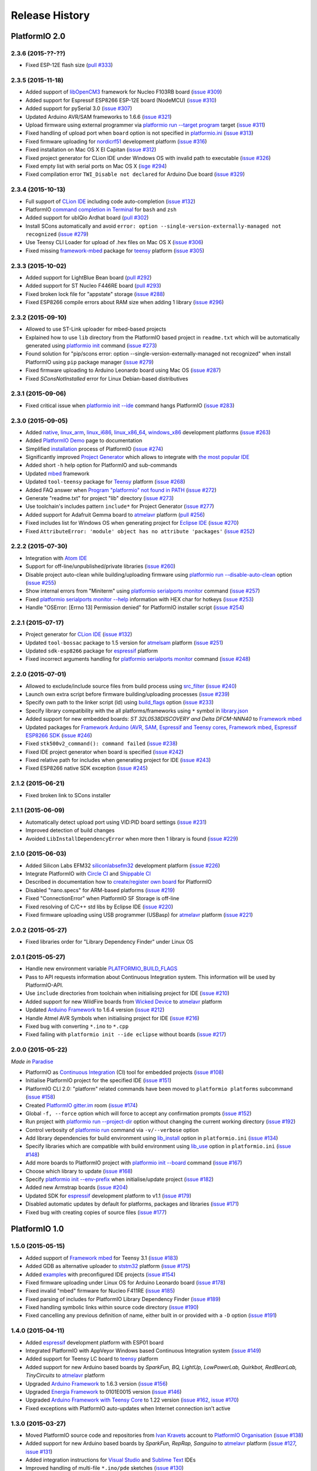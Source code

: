 Release History
===============

PlatformIO 2.0
--------------

2.3.6 (2015-??-??)
~~~~~~~~~~~~~~~~~~

* Fixed ESP-12E flash size
  (`pull #333 <https://github.com/platformio/platformio/pull/333>`_)

2.3.5 (2015-11-18)
~~~~~~~~~~~~~~~~~~

* Added support of `libOpenCM3 <http://docs.platformio.org/en/latest/frameworks/libopencm3.html>`_
  framework for Nucleo F103RB board
  (`issue #309 <https://github.com/platformio/platformio/issues/309>`_)
* Added support for Espressif ESP8266 ESP-12E board (NodeMCU)
  (`issue #310 <https://github.com/platformio/platformio/issues/310>`_)
* Added support for pySerial 3.0
  (`issue #307 <https://github.com/platformio/platformio/issues/307>`_)
* Updated Arduino AVR/SAM frameworks to 1.6.6
  (`issue #321 <https://github.com/platformio/platformio/issues/321>`_)
* Upload firmware using external programmer via `platformio run --target program <http://docs.platformio.org/en/latest/userguide/cmd_run.html#cmdoption-platformio-run-t>`__
  target
  (`issue #311 <https://github.com/platformio/platformio/issues/311>`_)
* Fixed handling of upload port when ``board`` option is not specified in
  `platformio.ini <http://docs.platformio.org/en/latest/projectconf.html>`__
  (`issue #313 <https://github.com/platformio/platformio/issues/313>`_)
* Fixed firmware uploading for `nordicrf51 <http://docs.platformio.org/en/latest/platforms/nordicnrf51.html>`__
  development platform
  (`issue #316 <https://github.com/platformio/platformio/issues/316>`_)
* Fixed installation on Mac OS X El Capitan
  (`issue #312 <https://github.com/platformio/platformio/issues/312>`_)
* Fixed project generator for CLion IDE under Windows OS with invalid path to
  executable
  (`issue #326 <https://github.com/platformio/platformio/issues/326>`_)
* Fixed empty list with serial ports on Mac OS X
  (`isge #294 <https://github.com/platformio/platformio/issues/294>`_)
* Fixed compilation error ``TWI_Disable not declared`` for Arduino Due board
  (`issue #329 <https://github.com/platformio/platformio/issues/329>`_)

2.3.4 (2015-10-13)
~~~~~~~~~~~~~~~~~~

* Full support of `CLion IDE <http://docs.platformio.org/en/latest/ide/clion.html>`_
  including code auto-completion
  (`issue #132 <https://github.com/platformio/platformio/issues/132>`_)
* PlatformIO `command completion in Terminal <http://docs.platformio.org/en/latest/faq.html#command-completion-in-terminal>`_ for ``bash`` and ``zsh``
* Added support for ubIQio Ardhat board
  (`pull #302 <https://github.com/platformio/platformio/pull/302>`_)
* Install SCons automatically and avoid ``error: option --single-version-externally-managed not recognized``
  (`issue #279 <https://github.com/platformio/platformio/issues/279>`_)
* Use Teensy CLI Loader for upload of .hex files on Mac OS X
  (`issue #306 <https://github.com/platformio/platformio/issues/306>`_)
* Fixed missing `framework-mbed <http://docs.platformio.org/en/latest/frameworks/mbed.html>`_
  package for `teensy <http://docs.platformio.org/en/latest/platforms/teensy.html>`_
  platform
  (`issue #305 <https://github.com/platformio/platformio/issues/305>`_)

2.3.3 (2015-10-02)
~~~~~~~~~~~~~~~~~~

* Added support for LightBlue Bean board
  (`pull #292 <https://github.com/platformio/platformio/pull/292>`_)
* Added support for ST Nucleo F446RE board
  (`pull #293 <https://github.com/platformio/platformio/pull/293>`_)
* Fixed broken lock file for "appstate" storage
  (`issue #288 <https://github.com/platformio/platformio/issues/288>`_)
* Fixed ESP8266 compile errors about RAM size when adding 1 library
  (`issue #296 <https://github.com/platformio/platformio/issues/296>`_)

2.3.2 (2015-09-10)
~~~~~~~~~~~~~~~~~~

* Allowed to use ST-Link uploader for mbed-based projects
* Explained how to use ``lib`` directory from the PlatformIO based project in
  ``readme.txt`` which will be automatically generated using
  `platformio init <http://docs.platformio.org/en/latest/userguide/cmd_init.html>`__
  command
  (`issue #273 <https://github.com/platformio/platformio/issues/273>`_)
* Found solution for "pip/scons error: option --single-version-externally-managed not
  recognized" when install PlatformIO using ``pip`` package manager
  (`issue #279 <https://github.com/platformio/platformio/issues/279>`_)
* Fixed firmware uploading to Arduino Leonardo board using Mac OS
  (`issue #287 <https://github.com/platformio/platformio/issues/287>`_)
* Fixed `SConsNotInstalled` error for Linux Debian-based distributives

2.3.1 (2015-09-06)
~~~~~~~~~~~~~~~~~~

* Fixed critical issue when `platformio init --ide <http://docs.platformio.org/en/latest/userguide/cmd_init.html>`__ command hangs PlatformIO
  (`issue #283 <https://github.com/platformio/platformio/issues/283>`_)

2.3.0 (2015-09-05)
~~~~~~~~~~~~~~~~~~

* Added
  `native <http://docs.platformio.org/en/latest/platforms/native.html>`__,
  `linux_arm <http://docs.platformio.org/en/latest/platforms/linux_arm.html>`__,
  `linux_i686 <http://docs.platformio.org/en/latest/platforms/linux_i686.html>`__,
  `linux_x86_64 <http://docs.platformio.org/en/latest/platforms/linux_x86_64.html>`__,
  `windows_x86 <http://docs.platformio.org/en/latest/platforms/windows_x86.html>`__
  development platforms
  (`issue #263 <https://github.com/platformio/platformio/issues/263>`_)
* Added `PlatformIO Demo <http://docs.platformio.org/en/latest/demo.html>`_
  page to documentation
* Simplified `installation <http://docs.platformio.org/en/latest/installation.html>`__
  process of PlatformIO
  (`issue #274 <https://github.com/platformio/platformio/issues/274>`_)
* Significantly improved `Project Generator <http://docs.platformio.org/en/latest/userguide/cmd_init.html#cmdoption-platformio-init--ide>`__ which allows to integrate with `the most popular
  IDE <http://docs.platformio.org/en/latest/ide.html>`__
* Added short ``-h`` help option for PlatformIO and sub-commands
* Updated `mbed <http://docs.platformio.org/en/latest/frameworks/mbed.html>`__
  framework
* Updated ``tool-teensy`` package for `Teensy <http://docs.platformio.org/en/latest/platforms/teensy.html>`__
  platform
  (`issue #268 <https://github.com/platformio/platformio/issues/268>`_)
* Added FAQ answer when `Program "platformio" not found in PATH <http://docs.platformio.org/en/latest/faq.html#faq-troubleshooting-pionotfoundinpath>`_
  (`issue #272 <https://github.com/platformio/platformio/issues/272>`_)
* Generate "readme.txt" for project "lib" directory
  (`issue #273 <https://github.com/platformio/platformio/issues/273>`_)
* Use toolchain's includes pattern ``include*`` for Project Generator
  (`issue #277 <https://github.com/platformio/platformio/issues/277>`_)
* Added support for Adafruit Gemma board to
  `atmelavr <http://docs.platformio.org/en/latest/platforms/atmelavr.html#boards>`__
  platform
  (`pull #256 <https://github.com/platformio/platformio/pull/256>`_)
* Fixed includes list for Windows OS when generating project for `Eclipse IDE <http://docs.platformio.org/en/latest/ide/eclipse.html>`__
  (`issue #270 <https://github.com/platformio/platformio/issues/270>`_)
* Fixed ``AttributeError: 'module' object has no attribute 'packages'``
  (`issue #252 <https://github.com/platformio/platformio/issues/252>`_)

2.2.2 (2015-07-30)
~~~~~~~~~~~~~~~~~~

* Integration with `Atom IDE <http://docs.platformio.org/en/latest/ide/atom.html>`__
* Support for off-line/unpublished/private libraries
  (`issue #260 <https://github.com/platformio/platformio/issues/260>`_)
* Disable project auto-clean while building/uploading firmware using
  `platformio run --disable-auto-clean <http://docs.platformio.org/en/latest/userguide/cmd_run.html#cmdoption--disable-auto-clean>`_ option
  (`issue #255 <https://github.com/platformio/platformio/issues/255>`_)
* Show internal errors from "Miniterm" using `platformio serialports monitor <http://docs.platformio.org/en/latest/userguide/cmd_serialports.html#platformio-serialports-monitor>`__ command
  (`issue #257 <https://github.com/platformio/platformio/issues/257>`_)
* Fixed `platformio serialports monitor --help <http://docs.platformio.org/en/latest/userguide/cmd_serialports.html#platformio-serialports-monitor>`__ information with HEX char for hotkeys
  (`issue #253 <https://github.com/platformio/platformio/issues/253>`_)
* Handle "OSError: [Errno 13] Permission denied" for PlatformIO installer script
  (`issue #254 <https://github.com/platformio/platformio/issues/254>`_)

2.2.1 (2015-07-17)
~~~~~~~~~~~~~~~~~~

* Project generator for `CLion IDE <http://docs.platformio.org/en/latest/ide/clion.html>`__
  (`issue #132 <https://github.com/platformio/platformio/issues/132>`_)
* Updated ``tool-bossac`` package to 1.5 version for `atmelsam <http://docs.platformio.org/en/latest/platforms/atmelsam.html>`__ platform
  (`issue #251 <https://github.com/platformio/platformio/issues/251>`_)
* Updated ``sdk-esp8266`` package for `espressif <http://docs.platformio.org/en/latest/platforms/espressif.html>`__ platform
* Fixed incorrect arguments handling for `platformio serialports monitor <http://docs.platformio.org/en/latest/userguide/cmd_serialports.html#platformio-serialports-monitor>`_ command
  (`issue #248 <https://github.com/platformio/platformio/issues/248>`_)

2.2.0 (2015-07-01)
~~~~~~~~~~~~~~~~~~

* Allowed to exclude/include source files from build process using
  `src_filter <http://docs.platformio.org/en/latest/projectconf.html#src-filter>`__
  (`issue #240 <https://github.com/platformio/platformio/issues/240>`_)
* Launch own extra script before firmware building/uploading processes
  (`issue #239 <https://github.com/platformio/platformio/issues/239>`_)
* Specify own path to the linker script (ld) using
  `build_flags <http://docs.platformio.org/en/latest/projectconf.html#build-flags>`__
  option
  (`issue #233 <https://github.com/platformio/platformio/issues/233>`_)
* Specify library compatibility with the all platforms/frameworks
  using ``*`` symbol in
  `library.json <http://docs.platformio.org/en/latest/librarymanager/config.html>`__
* Added support for new embedded boards: *ST 32L0538DISCOVERY and Delta DFCM-NNN40*
  to `Framework mbed <http://docs.platformio.org/en/latest/frameworks/mbed.html>`__
* Updated packages for
  `Framework Arduino (AVR, SAM, Espressif and Teensy cores <http://docs.platformio.org/en/latest/frameworks/arduino.html>`__,
  `Framework mbed <http://docs.platformio.org/en/latest/frameworks/mbed.html>`__,
  `Espressif ESP8266 SDK <http://docs.platformio.org/en/latest/platforms/espressif.html>`__
  (`issue #246 <https://github.com/platformio/platformio/issues/246>`_)
* Fixed ``stk500v2_command(): command failed``
  (`issue #238 <https://github.com/platformio/platformio/issues/238>`_)
* Fixed IDE project generator when board is specified
  (`issue #242 <https://github.com/platformio/platformio/issues/242>`_)
* Fixed relative path for includes when generating project for IDE
  (`issue #243 <https://github.com/platformio/platformio/issues/243>`_)
* Fixed ESP8266 native SDK exception
  (`issue #245 <https://github.com/platformio/platformio/issues/245>`_)

2.1.2 (2015-06-21)
~~~~~~~~~~~~~~~~~~

* Fixed broken link to SCons installer

2.1.1 (2015-06-09)
~~~~~~~~~~~~~~~~~~

* Automatically detect upload port using VID:PID board settings
  (`issue #231 <https://github.com/platformio/platformio/issues/231>`_)
* Improved detection of build changes
* Avoided ``LibInstallDependencyError`` when more then 1 library is found
  (`issue #229 <https://github.com/platformio/platformio/issues/229>`_)

2.1.0 (2015-06-03)
~~~~~~~~~~~~~~~~~~

* Added Silicon Labs EFM32 `siliconlabsefm32 <http://docs.platformio.org/en/latest/platforms/siliconlabsefm32.html>`_
  development platform
  (`issue #226 <https://github.com/platformio/platformio/issues/226>`_)
* Integrate PlatformIO with `Circle CI <https://circleci.com>`_ and
  `Shippable CI <https://shippable.com>`_
* Described in documentation how to `create/register own board <http://docs.platformio.org/en/latest/platforms/creating_board.html>`_ for PlatformIO
* Disabled "nano.specs" for ARM-based platforms
  (`issue #219 <https://github.com/platformio/platformio/issues/219>`_)
* Fixed "ConnectionError" when PlatformIO SF Storage is off-line
* Fixed resolving of C/C++ std libs by Eclipse IDE
  (`issue #220 <https://github.com/platformio/platformio/issues/220>`_)
* Fixed firmware uploading using USB programmer (USBasp) for
  `atmelavr <http://docs.platformio.org/en/latest/platforms/atmelavr.html>`_
  platform
  (`issue #221 <https://github.com/platformio/platformio/issues/221>`_)

2.0.2 (2015-05-27)
~~~~~~~~~~~~~~~~~~

* Fixed libraries order for "Library Dependency Finder" under Linux OS

2.0.1 (2015-05-27)
~~~~~~~~~~~~~~~~~~

* Handle new environment variable
  `PLATFORMIO_BUILD_FLAGS <http://docs.platformio.org/en/latest/envvars.html#platformio-build-flags>`_
* Pass to API requests information about Continuous Integration system. This
  information will be used by PlatformIO-API.
* Use ``include`` directories from toolchain when initialising project for IDE
  (`issue #210 <https://github.com/platformio/platformio/issues/210>`_)
* Added support for new WildFire boards from
  `Wicked Device <http://wickeddevice.com>`_ to
  `atmelavr <http://docs.platformio.org/en/latest/platforms/atmelavr.html#boards>`__
  platform
* Updated `Arduino Framework <http://docs.platformio.org/en/latest/frameworks/arduino.html>`__ to
  1.6.4 version (`issue #212 <https://github.com/platformio/platformio/issues/212>`_)
* Handle Atmel AVR Symbols when initialising project for IDE
  (`issue #216 <https://github.com/platformio/platformio/issues/216>`_)
* Fixed bug with converting ``*.ino`` to ``*.cpp``
* Fixed failing with ``platformio init --ide eclipse`` without boards
  (`issue #217 <https://github.com/platformio/platformio/issues/217>`_)

2.0.0 (2015-05-22)
~~~~~~~~~~~~~~~~~~

*Made in* `Paradise <https://twitter.com/ikravets/status/592356377185619969>`_

* PlatformIO as `Continuous Integration <http://docs.platformio.org/en/latest/ci/index.html>`_
  (CI) tool for embedded projects
  (`issue #108 <https://github.com/platformio/platformio/issues/108>`_)
* Initialise PlatformIO project for the specified IDE
  (`issue #151 <https://github.com/platformio/platformio/issues/151>`_)
* PlatformIO CLI 2.0: "platform" related commands have been
  moved to ``platformio platforms`` subcommand
  (`issue #158 <https://github.com/platformio/platformio/issues/158>`_)
* Created `PlatformIO gitter.im <https://gitter.im/platformio/platformio>`_ room
  (`issue #174 <https://github.com/platformio/platformio/issues/174>`_)
* Global ``-f, --force`` option which will force to accept any
  confirmation prompts
  (`issue #152 <https://github.com/platformio/platformio/issues/152>`_)
* Run project with `platformio run --project-dir <http://docs.platformio.org/en/latest/userguide/cmd_run.html#cmdoption--project-dir>`_ option without changing the current working
  directory
  (`issue #192 <https://github.com/platformio/platformio/issues/192>`_)
* Control verbosity of `platformio run <http://docs.platformio.org/en/latest/userguide/cmd_run.html#cmdoption-platformio-run-v>`_ command via ``-v/--verbose`` option
* Add library dependencies for build environment using
  `lib_install <http://docs.platformio.org/en/latest/projectconf.html#lib-install>`_
  option in ``platformio.ini``
  (`issue #134 <https://github.com/platformio/platformio/issues/134>`_)
* Specify libraries which are compatible with build environment using
  `lib_use <http://docs.platformio.org/en/latest/projectconf.html#lib-use>`_
  option in ``platformio.ini``
  (`issue #148 <https://github.com/platformio/platformio/issues/148>`_)
* Add more boards to PlatformIO project with
  `platformio init --board <http://docs.platformio.org/en/latest/userguide/cmd_init.html#cmdoption--board>`__
  command
  (`issue #167 <https://github.com/platformio/platformio/issues/167>`_)
* Choose which library to update
  (`issue #168 <https://github.com/platformio/platformio/issues/168>`_)
* Specify `platformio init --env-prefix <http://docs.platformio.org/en/latest/userguide/cmd_init.html#cmdoption--env-prefix>`__ when initialise/update project
  (`issue #182 <https://github.com/platformio/platformio/issues/182>`_)
* Added new Armstrap boards
  (`issue #204 <https://github.com/platformio/platformio/issues/204>`_)
* Updated SDK for `espressif <http://docs.platformio.org/en/latest/platforms/espressif.html>`__
  development platform to v1.1
  (`issue #179 <https://github.com/platformio/platformio/issues/179>`_)
* Disabled automatic updates by default for platforms, packages and libraries
  (`issue #171 <https://github.com/platformio/platformio/issues/171>`_)
* Fixed bug with creating copies of source files
  (`issue #177 <https://github.com/platformio/platformio/issues/177>`_)

PlatformIO 1.0
--------------

1.5.0 (2015-05-15)
~~~~~~~~~~~~~~~~~~

* Added support of `Framework mbed <http://platformio.org/#!/frameworks/mbed>`_
  for Teensy 3.1
  (`issue #183 <https://github.com/platformio/platformio/issues/183>`_)
* Added GDB as alternative uploader to `ststm32 <http://docs.platformio.org/en/latest/platforms/ststm32.html>`__ platform
  (`issue #175 <https://github.com/platformio/platformio/issues/174>`_)
* Added `examples <https://github.com/platformio/platformio/tree/develop/examples>`__
  with preconfigured IDE projects
  (`issue #154 <https://github.com/platformio/platformio/issues/154>`_)
* Fixed firmware uploading under Linux OS for Arduino Leonardo board
  (`issue #178 <https://github.com/platformio/platformio/issues/178>`_)
* Fixed invalid "mbed" firmware for Nucleo F411RE
  (`issue #185 <https://github.com/platformio/platformio/issues/185>`_)
* Fixed parsing of includes for PlatformIO Library Dependency Finder
  (`issue #189 <https://github.com/platformio/platformio/issues/189>`_)
* Fixed handling symbolic links within source code directory
  (`issue #190 <https://github.com/platformio/platformio/issues/190>`_)
* Fixed cancelling any previous definition of name, either built in or provided
  with a ``-D`` option
  (`issue #191 <https://github.com/platformio/platformio/issues/191>`_)

1.4.0 (2015-04-11)
~~~~~~~~~~~~~~~~~~

* Added `espressif <http://docs.platformio.org/en/latest/platforms/espressif.html>`_
  development platform with ESP01 board
* Integrated PlatformIO with AppVeyor Windows based Continuous Integration system
  (`issue #149 <https://github.com/platformio/platformio/issues/149>`_)
* Added support for Teensy LC board to
  `teensy <http://docs.platformio.org/en/latest/platforms/teensy.html>`__
  platform
* Added support for new Arduino based boards by *SparkFun, BQ, LightUp,
  LowPowerLab, Quirkbot, RedBearLab, TinyCircuits* to
  `atmelavr <http://docs.platformio.org/en/latest/platforms/atmelavr.html#boards>`__
  platform
* Upgraded `Arduino Framework <http://docs.platformio.org/en/latest/frameworks/arduino.html>`__ to
  1.6.3 version (`issue #156 <https://github.com/platformio/platformio/issues/156>`_)
* Upgraded `Energia Framework <http://docs.platformio.org/en/latest/frameworks/energia.html>`__ to
  0101E0015 version (`issue #146 <https://github.com/platformio/platformio/issues/146>`_)
* Upgraded `Arduino Framework with Teensy Core <http://docs.platformio.org/en/latest/frameworks/arduino.html>`_
  to 1.22 version
  (`issue #162 <https://github.com/platformio/platformio/issues/162>`_,
  `issue #170 <https://github.com/platformio/platformio/issues/170>`_)
* Fixed exceptions with PlatformIO auto-updates when Internet connection isn't
  active


1.3.0 (2015-03-27)
~~~~~~~~~~~~~~~~~~

* Moved PlatformIO source code and repositories from `Ivan Kravets <https://github.com/ivankravets>`_
  account to `PlatformIO Organisation <https://github.com/platformio>`_
  (`issue #138 <https://github.com/platformio/platformio/issues/138>`_)
* Added support for new Arduino based boards by *SparkFun, RepRap, Sanguino* to
  `atmelavr <http://docs.platformio.org/en/latest/platforms/atmelavr.html#boards>`__
  platform
  (`issue #127 <https://github.com/platformio/platformio/issues/127>`_,
  `issue #131 <https://github.com/platformio/platformio/issues/131>`_)
* Added integration instructions for `Visual Studio <http://docs.platformio.org/en/latest/ide/visualstudio.html>`_
  and `Sublime Text <http://docs.platformio.org/en/latest/ide/sublimetext.html>`_ IDEs
* Improved handling of multi-file ``*.ino/pde`` sketches
  (`issue #130 <https://github.com/platformio/platformio/issues/130>`_)
* Fixed wrong insertion of function prototypes converting ``*.ino/pde``
  (`issue #137 <https://github.com/platformio/platformio/issues/137>`_,
  `issue #140 <https://github.com/platformio/platformio/issues/140>`_)



1.2.0 (2015-03-20)
~~~~~~~~~~~~~~~~~~

* Added full support of `mbed <http://docs.platformio.org/en/latest/frameworks/mbed.html>`__
  framework including libraries: *RTOS, Ethernet, DSP, FAT, USB*.
* Added `freescalekinetis <http://docs.platformio.org/en/latest/platforms/freescalekinetis.html>`_
  development platform with Freescale Kinetis Freedom boards
* Added `nordicnrf51 <http://docs.platformio.org/en/latest/platforms/nordicnrf51.html>`_
  development platform with supported boards from *JKSoft, Nordic, RedBearLab,
  Switch Science*
* Added `nxplpc <http://docs.platformio.org/en/latest/platforms/nxplpc.html>`_
  development platform with supported boards from *CQ Publishing, Embedded
  Artists, NGX Technologies, NXP, Outrageous Circuits, SeeedStudio,
  Solder Splash Labs, Switch Science, u-blox*
* Added support for *ST Nucleo* boards to
  `ststm32 <http://docs.platformio.org/en/latest/platforms/ststm32.html>`__
  development platform
* Created new `Frameworks <http://docs.platformio.org/en/latest/frameworks/index.html>`__
  page in documentation and added to `PlatformIO Web Site <http://platformio.org>`_
  (`issue #115 <https://github.com/platformio/platformio/issues/115>`_)
* Introduced online `Embedded Boards Explorer <http://platformio.org/#!/boards>`_
* Automatically append define ``-DPLATFORMIO=%version%`` to
  builder (`issue #105 <https://github.com/platformio/platformio/issues/105>`_)
* Renamed ``stm32`` development platform to
  `ststm32 <http://docs.platformio.org/en/latest/platforms/ststm32.html>`__
* Renamed ``opencm3`` framework to
  `libopencm3 <http://docs.platformio.org/en/latest/frameworks/libopencm3.html>`__
* Fixed uploading for `atmelsam <http://docs.platformio.org/en/latest/platforms/atmelsam.html>`__
  development platform
* Fixed re-arranging the ``*.ino/pde`` files when converting to ``*.cpp``
  (`issue #100 <https://github.com/platformio/platformio/issues/100>`_)

1.1.0 (2015-03-05)
~~~~~~~~~~~~~~~~~~

* Implemented ``PLATFORMIO_*`` environment variables
  (`issue #102 <https://github.com/platformio/platformio/issues/102>`_)
* Added support for *SainSmart* boards to
  `atmelsam <http://docs.platformio.org/en/latest/platforms/atmelsam.html#boards>`__
  development platform
* Added
  `Project Configuration <http://docs.platformio.org/en/latest/projectconf.html>`__
  option named `envs_dir <http://docs.platformio.org/en/latest/projectconf.html#envs-dir>`__
* Disabled "prompts" automatically for *Continuous Integration* systems
  (`issue #103 <https://github.com/platformio/platformio/issues/103>`_)
* Fixed firmware uploading for
  `atmelavr <http://docs.platformio.org/en/latest/platforms/atmelavr.html#boards>`__
  boards which work within ``usbtiny`` protocol
* Fixed uploading for *Digispark* board (`issue #106 <https://github.com/platformio/platformio/issues/106>`_)

1.0.1 (2015-02-27)
~~~~~~~~~~~~~~~~~~

**PlatformIO 1.0 - recommended for production**

* Changed development status from ``beta`` to ``Production/Stable``
* Added support for *ARM*-based credit-card sized computers:
  `Raspberry Pi <http://www.raspberrypi.org>`_,
  `BeagleBone <http://beagleboard.org>`_ and `CubieBoard <http://cubieboard.org>`_
* Added `atmelsam <http://docs.platformio.org/en/latest/platforms/atmelsam.html>`__
  development platform with supported boards: *Arduino Due and Digistump DigiX*
  (`issue #71 <https://github.com/platformio/platformio/issues/71>`_)
* Added `ststm32 <http://docs.platformio.org/en/latest/platforms/ststm32.html>`__
  development platform with supported boards: *Discovery kit for STM32L151/152,
  STM32F303xx, STM32F407/417 lines* and `libOpenCM3 Framework <http://www.libopencm3.org>`_
  (`issue #73 <https://github.com/platformio/platformio/issues/73>`_)
* Added `teensy <http://docs.platformio.org/en/latest/platforms/teensy.html>`_
  development platform with supported boards: *Teensy 2.x & 3.x*
  (`issue #72 <https://github.com/platformio/platformio/issues/72>`_)
* Added new *Arduino* boards to
  `atmelavr <http://docs.platformio.org/en/latest/platforms/atmelavr.html#boards>`__
  platform: *Arduino NG, Arduino BT, Arduino Esplora, Arduino Ethernet,
  Arduino Robot Control, Arduino Robot Motor and Arduino Yun*
* Added support for *Adafruit* boards to
  `atmelavr <http://docs.platformio.org/en/latest/platforms/atmelavr.html#boards>`__
  platform: *Adafruit Flora and Adafruit Trinkets*
  (`issue #65 <https://github.com/platformio/platformio/issues/65>`_)
* Added support for *Digispark* boards to
  `atmelavr <http://docs.platformio.org/en/latest/platforms/atmelavr.html#boards>`__
  platform: *Digispark USB Development Board and Digispark Pro*
  (`issue #47 <https://github.com/platformio/platformio/issues/47>`_)
* Covered code with tests (`issue #2 <https://github.com/platformio/platformio/issues/2>`_)
* Refactored *Library Dependency Finder* (issues
  `#48 <https://github.com/platformio/platformio/issues/48>`_,
  `#50 <https://github.com/platformio/platformio/issues/50>`_,
  `#55 <https://github.com/platformio/platformio/pull/55>`_)
* Added `src_dir <http://docs.platformio.org/en/latest/projectconf.html#src-dir>`__
  option to ``[platformio]`` section of
  `platformio.ini <http://docs.platformio.org/en/latest/projectconf.html>`__
  which allows to redefine location to project's source directory
  (`issue #83 <https://github.com/platformio/platformio/issues/83>`_)
* Added ``--json-output`` option to
  `platformio boards <http://docs.platformio.org/en/latest/userguide/cmd_boards.html>`__
  and `platformio search <http://docs.platformio.org/en/latest/userguide/cmd_search.html>`__
  commands which allows to return the output in `JSON <http://en.wikipedia.org/wiki/JSON>`_ format
  (`issue #42 <https://github.com/platformio/platformio/issues/42>`_)
* Allowed to ignore some libs from *Library Dependency Finder* via
  `lib_ignore <http://docs.platformio.org/en/latest/projectconf.html#lib-ignore>`_ option
* Improved `platformio run <http://docs.platformio.org/en/latest/userguide/cmd_run.html>`__
  command: asynchronous output for build process, timing and detailed
  information about environment configuration
  (`issue #74 <https://github.com/platformio/platformio/issues/74>`_)
* Output compiled size and static memory usage with
  `platformio run <http://docs.platformio.org/en/latest/userguide/cmd_run.html>`__
  command (`issue #59 <https://github.com/platformio/platformio/issues/59>`_)
* Updated `framework-arduino` AVR & SAM to 1.6 stable version
* Fixed an issue with the libraries that are git repositories
  (`issue #49 <https://github.com/platformio/platformio/issues/49>`_)
* Fixed handling of assembly files
  (`issue #58 <https://github.com/platformio/platformio/issues/58>`_)
* Fixed compiling error if space is in user's folder
  (`issue #56 <https://github.com/platformio/platformio/issues/56>`_)
* Fixed `AttributeError: 'module' object has no attribute 'disable_warnings'`
  when a version of `requests` package is less then 2.4.0
* Fixed bug with invalid process's "return code" when PlatformIO has internal
  error (`issue #81 <https://github.com/platformio/platformio/issues/81>`_)
* Several bug fixes, increased stability and performance improvements

PlatformIO 0.0
--------------

0.10.2 (2015-01-06)
~~~~~~~~~~~~~~~~~~~

* Fixed an issue with ``--json-output``
  (`issue #42 <https://github.com/platformio/platformio/issues/42>`_)
* Fixed an exception during
  `platformio upgrade <http://docs.platformio.org/en/latest/userguide/cmd_upgrade.html>`__
  under Windows OS (`issue #45 <https://github.com/platformio/platformio/issues/45>`_)

0.10.1 (2015-01-02)
~~~~~~~~~~~~~~~~~~~

* Added ``--json-output`` option to
  `platformio list <http://docs.platformio.org/en/latest/userguide/cmd_list.html>`__,
  `platformio serialports list <http://docs.platformio.org/en/latest/userguide/cmd_serialports.html>`__ and
  `platformio lib list <http://docs.platformio.org/en/latest/userguide/lib/cmd_list.html>`__
  commands which allows to return the output in `JSON <http://en.wikipedia.org/wiki/JSON>`_ format
  (`issue #42 <https://github.com/platformio/platformio/issues/42>`_)
* Fixed missing auto-uploading by default after `platformio init <http://docs.platformio.org/en/latest/userguide/cmd_init.html>`__
  command

0.10.0 (2015-01-01)
~~~~~~~~~~~~~~~~~~~

**Happy New Year!**

* Implemented `platformio boards <http://docs.platformio.org/en/latest/userguide/cmd_boards.html>`_
  command (`issue #11 <https://github.com/platformio/platformio/issues/11>`_)
* Added support of *Engduino* boards for
  `atmelavr <http://docs.platformio.org/en/latest/platforms/atmelavr.html#engduino>`__
  platform (`issue #38 <https://github.com/platformio/platformio/issues/38>`_)
* Added ``--board`` option to `platformio init <http://docs.platformio.org/en/latest/userguide/cmd_init.html>`__
  command which allows to initialise project with the specified embedded boards
  (`issue #21 <https://github.com/platformio/platformio/issues/21>`_)
* Added `example with uploading firmware <http://docs.platformio.org/en/latest/projectconf.html#examples>`_
  via USB programmer (USBasp) for
  `atmelavr <http://docs.platformio.org/en/latest/platforms/atmelavr.html>`_
  *MCUs* (`issue #35 <https://github.com/platformio/platformio/issues/35>`_)
* Automatic detection of port on `platformio serialports monitor <http://docs.platformio.org/en/latest/userguide/cmd_serialports.html#platformio-serialports-monitor>`_
  (`issue #37 <https://github.com/platformio/platformio/issues/37>`_)
* Allowed auto-installation of platforms when prompts are disabled (`issue #43 <https://github.com/platformio/platformio/issues/43>`_)
* Fixed urllib3's *SSL* warning under Python <= 2.7.2 (`issue #39 <https://github.com/platformio/platformio/issues/39>`_)
* Fixed bug with *Arduino USB* boards (`issue #40 <https://github.com/platformio/platformio/issues/40>`_)

0.9.2 (2014-12-10)
~~~~~~~~~~~~~~~~~~

* Replaced "dark blue" by "cyan" colour for the texts (`issue #33 <https://github.com/platformio/platformio/issues/33>`_)
* Added new setting `enable_prompts <http://docs.platformio.org/en/latest/userguide/cmd_settings.html>`_
  and allowed to disable all *PlatformIO* prompts (useful for cloud compilers)
  (`issue #34 <https://github.com/platformio/platformio/issues/34>`_)
* Fixed compilation bug on *Windows* with installed *MSVC* (`issue #18 <https://github.com/platformio/platformio/issues/18>`_)

0.9.1 (2014-12-05)
~~~~~~~~~~~~~~~~~~

* Ask user to install platform (when it hasn't been installed yet) within
  `platformio run <http://docs.platformio.org/en/latest/userguide/cmd_run.html>`__
  and `platformio show <http://docs.platformio.org/en/latest/userguide/cmd_show.html>`_ commands
* Improved main `documentation <http://docs.platformio.org>`_
* Fixed "*OSError: [Errno 2] No such file or directory*" within
  `platformio run <http://docs.platformio.org/en/latest/userguide/cmd_run.html>`__
  command when PlatformIO isn't installed properly
* Fixed example for `Eclipse IDE with Tiva board <https://github.com/platformio/platformio/tree/develop/examples/ide/eclipse>`_
  (`issue #32 <https://github.com/platformio/platformio/pull/32>`_)
* Upgraded `Eclipse Project Examples <https://github.com/platformio/platformio/tree/develop/examples/ide/eclipse>`_
  to latest *Luna* and *PlatformIO* releases

0.9.0 (2014-12-01)
~~~~~~~~~~~~~~~~~~

* Implemented `platformio settings <http://docs.platformio.org/en/latest/userguide/cmd_settings.html>`_ command
* Improved `platformio init <http://docs.platformio.org/en/latest/userguide/cmd_init.html>`_ command.
  Added new option ``--project-dir`` where you can specify another path to
  directory where new project will be initialized (`issue #31 <https://github.com/platformio/platformio/issues/31>`_)
* Added *Migration Manager* which simplifies process with upgrading to a
  major release
* Added *Telemetry Service* which should help us make *PlatformIO* better
* Implemented *PlatformIO AppState Manager* which allow to have multiple
  ``.platformio`` states.
* Refactored *Package Manager*
* Download Manager: fixed SHA1 verification within *Cygwin Environment*
  (`issue #26 <https://github.com/platformio/platformio/issues/26>`_)
* Fixed bug with code builder and built-in Arduino libraries
  (`issue #28 <https://github.com/platformio/platformio/issues/28>`_)

0.8.0 (2014-10-19)
~~~~~~~~~~~~~~~~~~

* Avoided trademark issues in `library.json <http://docs.platformio.org/en/latest/librarymanager/config.html>`_
  with the new fields: `frameworks <http://docs.platformio.org/en/latest/librarymanager/config.html#frameworks>`_,
  `platforms <http://docs.platformio.org/en/latest/librarymanager/config.html#platforms>`_
  and `dependencies <http://docs.platformio.org/en/latest/librarymanager/config.html#dependencies>`_
  (`issue #17 <https://github.com/platformio/platformio/issues/17>`_)
* Switched logic from "Library Name" to "Library Registry ID" for all
  `platformio lib <http://docs.platformio.org/en/latest/userguide/lib/index.html>`_
  commands (install, uninstall, update and etc.)
* Renamed ``author`` field to `authors <http://docs.platformio.org/en/latest/librarymanager/config.html#authors>`_
  and allowed to setup multiple authors per library in `library.json <http://docs.platformio.org/en/latest/librarymanager/config.html>`_
* Added option to specify "maintainer" status in `authors <http://docs.platformio.org/en/latest/librarymanager/config.html#authors>`_ field
* New filters/options for `platformio lib search <http://docs.platformio.org/en/latest/userguide/lib/cmd_search.html>`_
  command: ``--framework`` and ``--platform``

0.7.1 (2014-10-06)
~~~~~~~~~~~~~~~~~~

* Fixed bug with order for includes in conversation from INO/PDE to CPP
* Automatic detection of port on upload (`issue #15 <https://github.com/platformio/platformio/issues/15>`_)
* Fixed lib update crashing when no libs are installed (`issue #19 <https://github.com/platformio/platformio/issues/19>`_)


0.7.0 (2014-09-24)
~~~~~~~~~~~~~~~~~~

* Implemented new `[platformio] <http://docs.platformio.org/en/latest/projectconf.html#platformio>`_
  section for Configuration File with `home_dir <http://docs.platformio.org/en/latest/projectconf.html#home-dir>`_
  option (`issue #14 <https://github.com/platformio/platformio/issues/14>`_)
* Implemented *Library Manager* (`issue #6 <https://github.com/platformio/platformio/issues/6>`_)

0.6.0 (2014-08-09)
~~~~~~~~~~~~~~~~~~

* Implemented `platformio serialports monitor <http://docs.platformio.org/en/latest/userguide/cmd_serialports.html#platformio-serialports-monitor>`_ (`issue #10 <https://github.com/platformio/platformio/issues/10>`_)
* Fixed an issue ``ImportError: No module named platformio.util`` (`issue #9 <https://github.com/platformio/platformio/issues/9>`_)
* Fixed bug with auto-conversation from Arduino \*.ino to \*.cpp

0.5.0 (2014-08-04)
~~~~~~~~~~~~~~~~~~

* Improved nested lookups for libraries
* Disabled default warning flag "-Wall"
* Added auto-conversation from \*.ino to valid \*.cpp for Arduino/Energia
  frameworks (`issue #7 <https://github.com/platformio/platformio/issues/7>`_)
* Added `Arduino example <https://github.com/platformio/platformio/tree/develop/examples/>`_
  with external library (*Adafruit CC3000*)
* Implemented `platformio upgrade <http://docs.platformio.org/en/latest/userguide/cmd_upgrade.html>`_
  command and "auto-check" for the latest
  version (`issue #8 <https://github.com/platformio/platformio/issues/8>`_)
* Fixed an issue with "auto-reset" for *Raspduino* board
* Fixed a bug with nested libs building

0.4.0 (2014-07-31)
~~~~~~~~~~~~~~~~~~

* Implemented `platformio serialports <http://docs.platformio.org/en/latest/userguide/cmd_serialports.html>`_ command
* Allowed to put special build flags only for ``src`` files via
  `src_build_flags <http://docs.platformio.org/en/latest/projectconf.html#src_build-flags>`_
  environment option
* Allowed to override some of settings via system environment variables
  such as: ``PLATFORMIO_SRC_BUILD_FLAGS`` and ``PLATFORMIO_ENVS_DIR``
* Added ``--upload-port`` option for `platformio run <http://docs.platformio.org/en/latest/userguide/cmd_run.html#cmdoption--upload-port>`__ command
* Implemented (especially for `SmartAnthill <http://docs.smartanthill.ikravets.com/>`_)
  `platformio run -t uploadlazy <http://docs.platformio.org/en/latest/userguide/cmd_run.html>`_
  target (no dependencies to framework libs, ELF and etc.)
* Allowed to skip default packages via `platformio install --skip-default-package <http://docs.platformio.org/en/latest/userguide/cmd_install.html#cmdoption--skip-default>`_
  option
* Added tools for *Raspberry Pi* platform
* Added support for *Microduino* and *Raspduino* boards in
  `atmelavr <http://docs.platformio.org/en/latest/platforms/atmelavr.html>`_ platform


0.3.1 (2014-06-21)
~~~~~~~~~~~~~~~~~~

* Fixed auto-installer for Windows OS (bug with %PATH% customisations)


0.3.0 (2014-06-21)
~~~~~~~~~~~~~~~~~~

* Allowed to pass multiple "SomePlatform" to install/uninstall commands
* Added "IDE Integration" section to README with Eclipse project examples
* Created auto installer script for *PlatformIO* (`issue #3 <https://github.com/platformio/platformio/issues/3>`_)
* Added "Super-Quick" way to Installation section (README)
* Implemented "build_flags" option for environments (`issue #4 <https://github.com/platformio/platformio/issues/4>`_)


0.2.0 (2014-06-15)
~~~~~~~~~~~~~~~~~~

* Resolved `issue #1 "Build referred libraries" <https://github.com/platformio/platformio/issues/1>`_
* Renamed project's "libs" directory to "lib"
* Added `arduino-internal-library <https://github.com/platformio/platformio/tree/develop/examples/>`_ example
* Changed to beta status


0.1.0 (2014-06-13)
~~~~~~~~~~~~~~~~~~

* Birth! First alpha release
